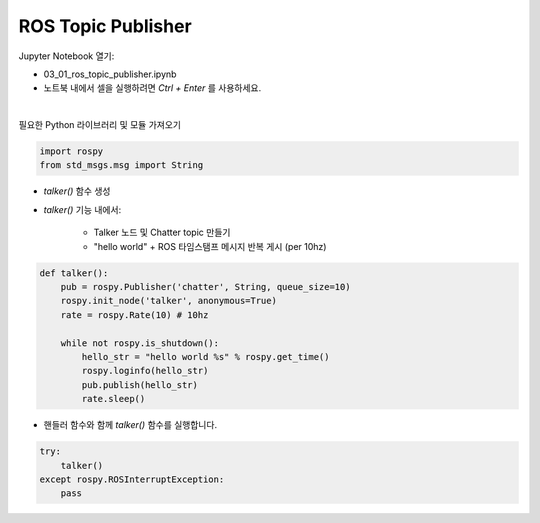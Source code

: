 ROS Topic Publisher
======================

.. raw:: html
    
    <div style="background: #C3F8FF" class="admonition note custom">
        <p style="background: light-blue" class="admonition-title">
            따라하기 : ROS Topic Publisher 예제
        </p>
        <div class="line-block">
            <div class="line">매개변수 설정과 함께 프로그램 시작 프로세스가 모두 단순화되었으며 Jupyter Notebook 환경에서 설정됩니다.</div>
        </div>
        <ul>
            <li>01_01_ros_topic_publisher.ipynb Jupyter Notebook을 엽니다.</li>
            <li>필요한 Python 라이브러리 및 모듈을 가져옵니다.</li>
            <li>예제 코드를 따라 실행해보세요.</li>

        </ul>
        <div class="line">(이 예시에 사용된 Jetson 보드는 'Jetson Nano' 입니다.)</div>
        
    </div>


.. raw:: html

    <hr>

Jupyter Notebook 열기:

- 03_01_ros_topic_publisher.ipynb
- 노트북 내에서 셀을 실행하려면 *Ctrl + Enter* 를 사용하세요.


.. thumbnail:: /_images/robot_control/comm1.jpg

|

필요한 Python 라이브러리 및 모듈 가져오기

.. code-block:: python

    import rospy
    from std_msgs.msg import String
    
- `talker()` 함수 생성
- `talker()` 기능 내에서:

    - Talker 노드 및 Chatter topic 만들기 
    - "hello world" + ROS 타임스탬프 메시지 반복 게시 (per 10hz)

.. code-block:: python

    def talker():
        pub = rospy.Publisher('chatter', String, queue_size=10)
        rospy.init_node('talker', anonymous=True)
        rate = rospy.Rate(10) # 10hz

        while not rospy.is_shutdown():
            hello_str = "hello world %s" % rospy.get_time()
            rospy.loginfo(hello_str)
            pub.publish(hello_str)
            rate.sleep()


- 핸들러 함수와 함께 `talker()` 함수를 실행합니다. 

.. code-block:: python

    try:
        talker()
    except rospy.ROSInterruptException:
        pass

